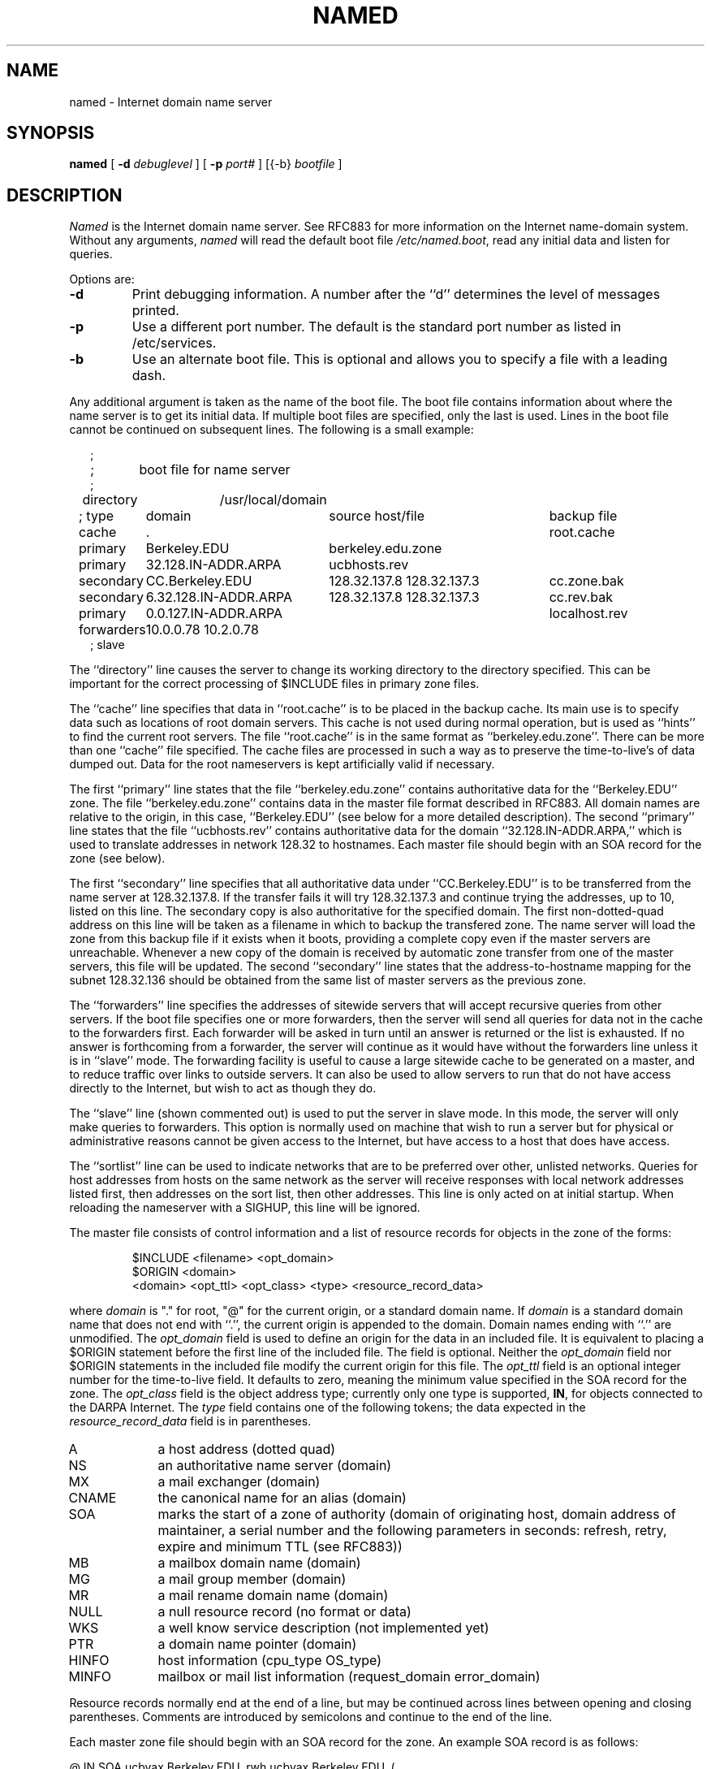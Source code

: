 .\" Copyright (c) 1985 The Regents of the University of California.
.\" All rights reserved.
.\"
.\" Redistribution and use in source and binary forms are permitted
.\" provided that the above copyright notice and this paragraph are
.\" duplicated in all such forms and that any documentation,
.\" advertising materials, and other materials related to such
.\" distribution and use acknowledge that the software was developed
.\" by the University of California, Berkeley.  The name of the
.\" University may not be used to endorse or promote products derived
.\" from this software without specific prior written permission.
.\" THIS SOFTWARE IS PROVIDED ``AS IS'' AND WITHOUT ANY EXPRESS OR
.\" IMPLIED WARRANTIES, INCLUDING, WITHOUT LIMITATION, THE IMPLIED
.\" WARRANTIES OF MERCHANTABILITY AND FITNESS FOR A PARTICULAR PURPOSE.
.\"
.\"	@(#)named.8	6.6 (Berkeley) 2/14/89
.\"
.TH NAMED 8 "February 14, 1989"
.UC 4
.SH NAME
named \- Internet domain name server
.SH SYNOPSIS
.B named
[
.B \-d
.I debuglevel
] [
.B \-p
.I port#
] [{\-b}
.I bootfile
]
.SH DESCRIPTION
.I Named
is the Internet domain name server.
See RFC883 for more information on the Internet name-domain system.
Without any arguments,
.I named
will read the default boot file
.IR /etc/named.boot ,
read any initial data and listen for queries.
.PP
Options are:
.TP
.B \-d
Print debugging information.
A number after the ``d'' determines the level of
messages printed.
.TP
.B \-p
Use a different port number.  The default is the standard port number
as listed in /etc/services.
.TP
.B \-b
Use an alternate boot file.  This is optional and allows you to
specify a file with a leading dash.
.PP
Any additional argument is taken as the name of the boot file.
The boot file contains information about where the name server is to get
its initial data.  If multiple boot files are specified, only the last
is used.
Lines in the boot file cannot be continued on subsequent lines.
The following is a small example:
.in +2m
.nf

;
;	boot file for name server
;
directory	/usr/local/domain

.ta \w'forwarders\ 'u +\w'6.32.128.IN-ADDR.ARPA\ 'u +\w'128.32.137.8 128.32.137.3\ 'u
; type	domain	source host/file				backup file

cache	.							root.cache
primary	Berkeley.EDU	berkeley.edu.zone
primary	32.128.IN-ADDR.ARPA	ucbhosts.rev
secondary	CC.Berkeley.EDU	128.32.137.8 128.32.137.3	cc.zone.bak
secondary	6.32.128.IN-ADDR.ARPA	128.32.137.8 128.32.137.3	cc.rev.bak
primary	0.0.127.IN-ADDR.ARPA					localhost.rev
forwarders	10.0.0.78 10.2.0.78
; slave

.DT
.fi
.in
The ``directory'' line causes the server to change its
working directory to the directory specified.  This can
be important for the correct processing of $INCLUDE files
in primary zone files.
.LP
The ``cache'' line specifies that data in ``root.cache'' is to be
placed in the backup cache.
Its main use is to specify data such as locations of root domain servers.
This cache is not used during normal operation,
but is used as ``hints'' to find the current root servers.
The file ``root.cache'' is in the same format as ``berkeley.edu.zone''.
There can be more than one ``cache'' file specified.
.\"The first such file will be updated under certain conditions to snapshot the
.\"cache (see SIGQUIT below).
.\"The cache line can also have an optional interval argument after
.\"the filename.
.\"If an interval is listed,
.\"it requests the nameserver to dump the cache contents
.\"at that interval (in seconds).
.\"The example above requests the nameserver to dump the cache content
.\"every 3600 seconds (once an hour).
.\"The use of automatic cache file updates is not currently recommended
.\"because of the way the cache is currently managed by the server;
.\"although the entire cache will be dumped for later reloading,
.\"most of the cache contents will be ignored when reloaded.
.\"The exact dump interval will vary
.\"based on the minimum maintence interval time which is typically about
.\"5 minutes.
The cache files are processed in such a way as to preserve the
time-to-live's
of data dumped out.  Data for the root nameservers is kept artificially
valid if necessary.
.LP
The first ``primary'' line states that the file ``berkeley.edu.zone'' contains
authoritative data for the ``Berkeley.EDU'' zone.
The file ``berkeley.edu.zone''
contains data in the master file format described in RFC883.
All domain names are relative to the origin, in this
case, ``Berkeley.EDU'' (see below for a more detailed description).
The second ``primary'' line states that the file ``ucbhosts.rev'' contains
authoritative data for the domain ``32.128.IN-ADDR.ARPA,'' which is used
to translate addresses in network 128.32 to hostnames.
Each master file should begin with an SOA record for the zone
(see below).
.LP
The first ``secondary'' line specifies that all authoritative data
under ``CC.Berkeley.EDU'' is to be transferred from the name server
at 128.32.137.8.  If the transfer fails it will try 128.32.137.3 and
continue trying the addresses, up to 10, listed on this line.
The secondary copy is also authoritative for the specified domain.
The first non-dotted-quad address on this line will be taken
as a filename in which to backup the transfered zone.
The name server will load the zone from this backup file if it exists
when it boots, providing a complete copy even if the master servers
are unreachable.
Whenever a new copy of the domain is received by automatic zone transfer
from one of the master servers, this file will be updated.
The second ``secondary'' line states that the address-to-hostname
mapping for the subnet 128.32.136 should be obtained from the same list
of master servers as the previous zone.
.LP
The ``forwarders'' line specifies the addresses of sitewide servers
that will accept recursive queries from other servers.
If the boot file specifies one or more forwarders, then the
server will send all queries for data not in the cache to the forwarders first.
Each forwarder will be asked in turn until an answer is returned
or the list is exhausted.  If no answer is forthcoming from a
forwarder, the server will continue as it would have without
the forwarders line unless it is in ``slave'' mode.
The forwarding facility is useful
to cause a large sitewide cache to be generated on a master,
and to reduce traffic over links to outside servers.
It can also be used to allow servers to run that do not have
access directly to the Internet, but wish to act as though
they do.
.LP
The ``slave'' line (shown commented out) is used to put the server
in slave mode.  In this mode, the server will only make queries to
forwarders.  This option is normally used on machine that wish to
run a server but for physical or administrative reasons cannot
be given access to the Internet, but have access to a host that
does have access.
.LP
The ``sortlist'' line can be used to indicate networks that are to be
preferred over other, unlisted networks.
Queries for host addresses from hosts on the same network as the server
will receive responses with local network addresses listed first,
then addresses on the sort list, then other addresses.
This line is only acted on at initial startup.
When reloading the nameserver with
a SIGHUP, this line will be ignored.
.PP
The master file consists of control information
and a list of resource records for objects in the zone
of the forms:
.RS
.nf

$INCLUDE <filename> <opt_domain>
$ORIGIN <domain>
<domain> <opt_ttl> <opt_class> <type> <resource_record_data>

.fi
.RE
where
.I domain
is "." for root, "@" for the current origin, or a standard domain
name. If
.I domain
is a standard domain name that does not end with ``.'', the current origin
is appended to the domain. Domain names ending with ``.'' are
unmodified.
The
.I opt_domain
field is used to define an origin for the data in an included file.
It is equivalent to placing a $ORIGIN statement before the first
line of the included file.  The field is optional.
Neither the
.I opt_domain
field nor $ORIGIN statements in the included file modify the current origin
for this file.
The
.I opt_ttl
field is an optional integer number for the time-to-live field.
It defaults to zero, meaning the minimum value specified in the SOA
record for the zone.
The
.I opt_class
field is the object address type; currently only one type is supported,
.BR IN ,
for objects connected to the DARPA Internet. 
The
.I type
field contains one of the following tokens; the data expected in the
.I resource_record_data
field is in parentheses.
.TP "\w'MINFO    'u"
A
a host address (dotted quad)
.IP NS
an authoritative name server (domain)
.IP MX
a mail exchanger (domain)
.IP CNAME
the canonical name for an alias (domain)
.IP SOA
marks the start of a zone of authority (domain of originating host,
domain address of maintainer, a serial number and the following
parameters in seconds: refresh, retry, expire and minimum TTL (see RFC883))
.IP MB
a mailbox domain name (domain)
.IP MG
a mail group member (domain)
.IP MR
a mail rename domain name (domain)
.IP NULL
a null resource record (no format or data)
.IP WKS
a well know service description (not implemented yet)
.IP PTR
a domain name pointer (domain)
.IP HINFO
host information (cpu_type OS_type)
.IP MINFO
mailbox or mail list information (request_domain error_domain)
.PP
Resource records normally end at the end of a line,
but may be continued across lines between opening and closing parentheses.
Comments are introduced by semicolons and continue to the end of the line.
.PP
Each master zone file should begin with an SOA record for the zone.
An example SOA record is as follows:
.LP
.nf
@	IN	SOA	ucbvax.Berkeley.EDU. rwh.ucbvax.Berkeley.EDU. (
				2.89	; serial
				10800	; refresh
				3600	; retry
				3600000	; expire
				86400 )	; minimum
.fi
.LP
The SOA lists a serial number, which should be changed each time the master
file is changed.
Secondary servers check the serial number at intervals specified by the refresh
time in seconds; if the serial number changes, a zone transfer will be done
to load the new data.
If a master server cannot be contacted when a refresh is due, the retry time
specifies the interval at which refreshes should be attempted until successful.
If a master server cannot be contacted within the interval given by the
expire time, all data from the zone is discarded by secondary servers.
The minimum value is the time-to-live used by records in the file
with no explicit time-to-live value.
.SH NOTES
The boot file directives ``domain'' and ``suffixes'' have been
obsoleted by a more useful resolver based implementation of
suffixing for partially qualified domain names.  The prior mechanisms
could fail under a number of situations, especially when then local
nameserver did not have complete information.
.sp
The following signals have the specified effect when sent to the
server process using the
.IR kill (1)
command.
.IP SIGHUP
Causes server to read named.boot and reload database.
.IP SIGINT
Dumps current data base and cache to /usr/tmp/named_dump.db
.\".IP SIGQUIT
.\"Causes the server to checkpoint the cache into the first ``cache'' file.
.IP SIGIOT
Dumps statistics data into /usr/tmp/named.stats if the server is
compiled -DSTATS.  Statistics data is appended to the file.
.IP SIGSYS
Dumps the profiling data in /usr/tmp if the server is compiled
with profiling (server forks, chdirs and exits).
.IP SIGTERM
Dumps the primary and secondary database files.
Used to save modified data on shutdown if the
server is compiled with dynamic updating enabled.
.IP SIGUSR1
Turns on debugging; each SIGUSR1 increments debug level.
(SIGEMT on older systems without SIGUSR1)
.IP SIGUSR2
Turns off debugging completely.
(SIGFPE on older systems without SIGUSR2)
.SH FILES
.nf
.ta \w'/usr/tmp/named_dump.db   'u
/etc/named.boot	name server configuration boot file
/etc/named.pid	the process id
/usr/tmp/named.run	debug output
/usr/tmp/named_dump.db	dump of the name server database
/usr/tmp/named.stats	nameserver statistics data
.fi
.SH "SEE ALSO"
kill(1), gethostbyname(3N), signal(3c), resolver(3), resolver(5), hostname(7),
RFC882, RFC883, RFC973, RFC974,
\fIName Server Operations Guide for BIND\fR
